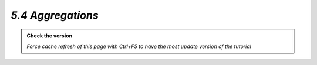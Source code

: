 *5.4 Aggregations*
--------------------

.. admonition:: Check the version

   *Force cache refresh of this page with Ctrl+F5 to have the most update version of the tutorial*